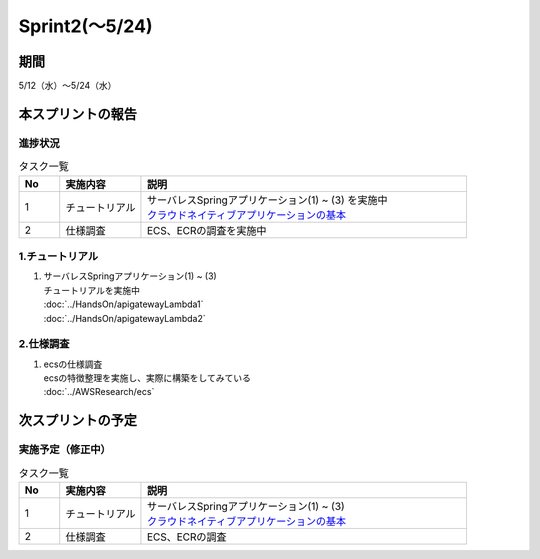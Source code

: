 ====================
Sprint2(～5/24)
====================

期間
====================
5/12（水）～5/24（水）


本スプリントの報告
====================

進捗状況
---------
.. list-table:: タスク一覧
    :widths: 5 10 40
    :header-rows: 1

    * - No
      - 実施内容
      - 説明
    * - 1
      - チュートリアル
      - | サーバレスSpringアプリケーション(1) ~ (3) を実施中
        | `クラウドネイティブアプリケーションの基本 <https://news.mynavi.jp/techplus/series/AWS/>`_
    * - 2
      - 仕様調査
      - ECS、ECRの調査を実施中

1.チュートリアル
------------------
1. | サーバレスSpringアプリケーション(1) ~ (3) 
   | チュートリアルを実施中
   | :doc:`../HandsOn/apigatewayLambda1`
   | :doc:`../HandsOn/apigatewayLambda2`


2.仕様調査
------------------
1. | ecsの仕様調査
   | ecsの特徴整理を実施し、実際に構築をしてみている
   | :doc:`../AWSResearch/ecs`

次スプリントの予定
====================
実施予定（修正中）
------------------
.. list-table:: タスク一覧
    :widths: 5 10 40
    :header-rows: 1

    * - No
      - 実施内容
      - 説明
    * - 1
      - チュートリアル
      - | サーバレスSpringアプリケーション(1) ~ (3) 
        | `クラウドネイティブアプリケーションの基本 <https://news.mynavi.jp/techplus/series/AWS/>`_
    * - 2
      - 仕様調査
      - ECS、ECRの調査

